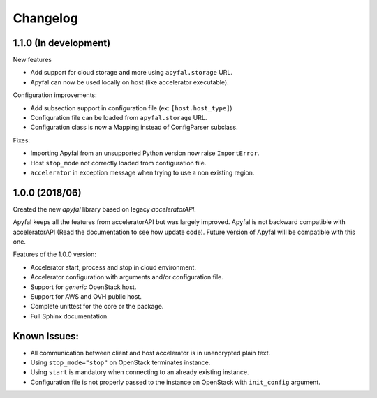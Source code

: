 Changelog
=========

1.1.0 (In development)
----------------------

New features

- Add support for cloud storage and more using ``apyfal.storage`` URL.
- Apyfal can now be used locally on host (like accelerator executable).

Configuration improvements:

- Add subsection support in configuration file (ex: ``[host.host_type]``)
- Configuration file can be loaded from ``apyfal.storage`` URL.
- Configuration class is now a Mapping instead of ConfigParser subclass.

Fixes:

- Importing Apyfal from an unsupported Python version now raise ``ImportError``.
- Host ``stop_mode`` not correctly loaded from configuration file.
- ``accelerator`` in exception message when trying to use a non existing region.

1.0.0 (2018/06)
---------------

Created the new *apyfal* library based on legacy *acceleratorAPI*.

Apyfal keeps all the features from acceleratorAPI but was largely improved. Apyfal is not backward compatible with
acceleratorAPI (Read the documentation to see how update code). Future version of Apyfal will be compatible with
this one.

Features of the 1.0.0 version:

- Accelerator start, process and stop in cloud environment.
- Accelerator configuration with arguments and/or configuration file.
- Support for *generic* OpenStack host.
- Support for AWS and OVH public host.
- Complete unittest for the core or the package.
- Full Sphinx documentation.

Known Issues:
-------------

- All communication between client and host accelerator is in unencrypted plain text.
- Using ``stop_mode="stop"`` on OpenStack terminates instance.
- Using ``start`` is mandatory when connecting to an already existing instance.
- Configuration file is not properly passed to the instance on OpenStack with ``init_config`` argument.
